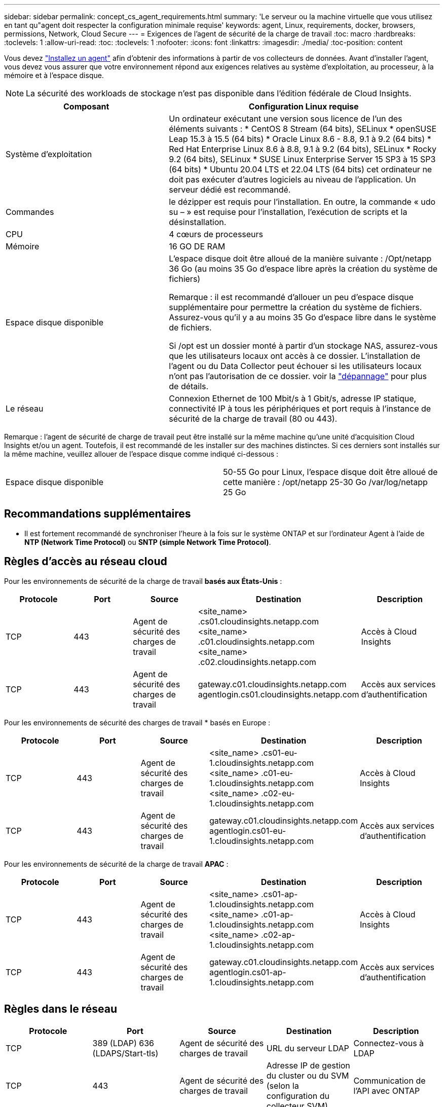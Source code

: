 ---
sidebar: sidebar 
permalink: concept_cs_agent_requirements.html 
summary: 'Le serveur ou la machine virtuelle que vous utilisez en tant qu"agent doit respecter la configuration minimale requise' 
keywords: agent, Linux, requirements, docker, browsers, permissions, Network, Cloud Secure 
---
= Exigences de l'agent de sécurité de la charge de travail
:toc: macro
:hardbreaks:
:toclevels: 1
:allow-uri-read: 
:toc: 
:toclevels: 1
:nofooter: 
:icons: font
:linkattrs: 
:imagesdir: ./media/
:toc-position: content


[role="lead"]
Vous devez link:task_cs_add_agent.html["Installez un agent"] afin d'obtenir des informations à partir de vos collecteurs de données. Avant d'installer l'agent, vous devez vous assurer que votre environnement répond aux exigences relatives au système d'exploitation, au processeur, à la mémoire et à l'espace disque.


NOTE: La sécurité des workloads de stockage n'est pas disponible dans l'édition fédérale de Cloud Insights.

[cols="36,60"]
|===
| Composant | Configuration Linux requise 


| Système d'exploitation | Un ordinateur exécutant une version sous licence de l'un des éléments suivants : * CentOS 8 Stream (64 bits), SELinux * openSUSE Leap 15.3 à 15.5 (64 bits) * Oracle Linux 8.6 - 8.8, 9.1 à 9.2 (64 bits) * Red Hat Enterprise Linux 8.6 à 8.8, 9.1 à 9.2 (64 bits), SELinux * Rocky 9.2 (64 bits), SELinux * SUSE Linux Enterprise Server 15 SP3 à 15 SP3 (64 bits) * Ubuntu 20.04 LTS et 22.04 LTS (64 bits) cet ordinateur ne doit pas exécuter d'autres logiciels au niveau de l'application. Un serveur dédié est recommandé. 


| Commandes | le dézipper est requis pour l'installation. En outre, la commande « udo su – » est requise pour l'installation, l'exécution de scripts et la désinstallation. 


| CPU | 4 cœurs de processeurs 


| Mémoire | 16 GO DE RAM 


| Espace disque disponible | L'espace disque doit être alloué de la manière suivante :
/Opt/netapp 36 Go (au moins 35 Go d'espace libre après la création du système de fichiers)

Remarque : il est recommandé d'allouer un peu d'espace disque supplémentaire pour permettre la création du système de fichiers. Assurez-vous qu'il y a au moins 35 Go d'espace libre dans le système de fichiers.


Si /opt est un dossier monté à partir d'un stockage NAS, assurez-vous que les utilisateurs locaux ont accès à ce dossier. L'installation de l'agent ou du Data Collector peut échouer si les utilisateurs locaux n'ont pas l'autorisation de ce dossier. voir la link:task_cs_add_agent.html#troubleshooting-agent-errors["dépannage"] pour plus de détails. 


| Le réseau | Connexion Ethernet de 100 Mbit/s à 1 Gbit/s, adresse IP statique, connectivité IP à tous les périphériques et port requis à l'instance de sécurité de la charge de travail (80 ou 443). 
|===
Remarque : l'agent de sécurité de charge de travail peut être installé sur la même machine qu'une unité d'acquisition Cloud Insights et/ou un agent. Toutefois, il est recommandé de les installer sur des machines distinctes. Si ces derniers sont installés sur la même machine, veuillez allouer de l'espace disque comme indiqué ci-dessous :

|===


| Espace disque disponible | 50-55 Go pour Linux, l'espace disque doit être alloué de cette manière : /opt/netapp 25-30 Go /var/log/netapp 25 Go 
|===


== Recommandations supplémentaires

* Il est fortement recommandé de synchroniser l'heure à la fois sur le système ONTAP et sur l'ordinateur Agent à l'aide de *NTP (Network Time Protocol)* ou *SNTP (simple Network Time Protocol)*.




== Règles d'accès au réseau cloud

Pour les environnements de sécurité de la charge de travail *basés aux États-Unis* :

[cols="5*"]
|===
| Protocole | Port | Source | Destination | Description 


| TCP | 443 | Agent de sécurité des charges de travail | <site_name> .cs01.cloudinsights.netapp.com <site_name> .c01.cloudinsights.netapp.com <site_name> .c02.cloudinsights.netapp.com | Accès à Cloud Insights 


| TCP | 443 | Agent de sécurité des charges de travail | gateway.c01.cloudinsights.netapp.com agentlogin.cs01.cloudinsights.netapp.com | Accès aux services d'authentification 
|===
Pour les environnements de sécurité des charges de travail * basés en Europe :

[cols="5*"]
|===
| Protocole | Port | Source | Destination | Description 


| TCP | 443 | Agent de sécurité des charges de travail | <site_name> .cs01-eu-1.cloudinsights.netapp.com <site_name> .c01-eu-1.cloudinsights.netapp.com <site_name> .c02-eu-1.cloudinsights.netapp.com | Accès à Cloud Insights 


| TCP | 443 | Agent de sécurité des charges de travail | gateway.c01.cloudinsights.netapp.com agentlogin.cs01-eu-1.cloudinsights.netapp.com | Accès aux services d'authentification 
|===
Pour les environnements de sécurité de la charge de travail *APAC* :

[cols="5*"]
|===
| Protocole | Port | Source | Destination | Description 


| TCP | 443 | Agent de sécurité des charges de travail | <site_name> .cs01-ap-1.cloudinsights.netapp.com <site_name> .c01-ap-1.cloudinsights.netapp.com <site_name> .c02-ap-1.cloudinsights.netapp.com | Accès à Cloud Insights 


| TCP | 443 | Agent de sécurité des charges de travail | gateway.c01.cloudinsights.netapp.com agentlogin.cs01-ap-1.cloudinsights.netapp.com | Accès aux services d'authentification 
|===


== Règles dans le réseau

[cols="5*"]
|===
| Protocole | Port | Source | Destination | Description 


| TCP | 389 (LDAP) 636 (LDAPS/Start-tls) | Agent de sécurité des charges de travail | URL du serveur LDAP | Connectez-vous à LDAP 


| TCP | 443 | Agent de sécurité des charges de travail | Adresse IP de gestion du cluster ou du SVM (selon la configuration du collecteur SVM) | Communication de l'API avec ONTAP 


| TCP | 35000 - 55000 | Adresses IP des LIF de données des SVM | Agent de sécurité des charges de travail | Communication de ONTAP à l'agent de sécurité de la charge de travail pour les événements Fpolicy. Ces ports doivent être ouverts vers l'agent de sécurité de la charge de travail pour que ONTAP lui envoie des événements, y compris tout pare-feu sur l'agent de sécurité de la charge de travail lui-même (le cas échéant). NOTEZ que vous n'avez pas besoin de réserver *tous* de ces ports, mais que les ports que vous réservez pour ce port doivent être compris dans cette plage. Il est recommandé de commencer par réserver ~100 ports et d'augmenter si nécessaire. 


| TCP | 7 | Agent de sécurité des charges de travail | Adresses IP des LIF de données des SVM | Echo from Agent to SVM Data LIFs 


| SSH | 22 | Agent de sécurité des charges de travail | Gestion du cluster | Nécessaire pour le blocage des utilisateurs CIFS/SMB. 
|===


== Dimensionnement du système

Voir la link:concept_cs_event_rate_checker.html["Vérificateur de taux d'événement"] pour plus d'informations sur le dimensionnement.
